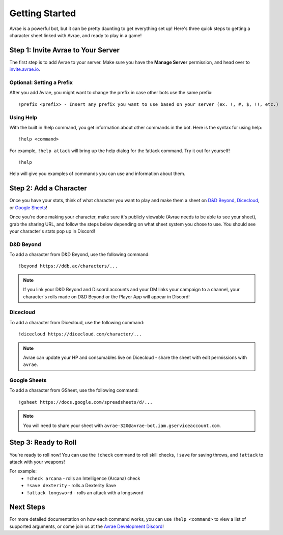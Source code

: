 Getting Started
===============
Avrae is a powerful bot, but it can be pretty daunting to get everything set up! Here's
three quick steps to getting a character sheet linked with Avrae, and ready to play in a game!

Step 1: Invite Avrae to Your Server
-----------------------------------
The first step is to add Avrae to your server. Make sure you have the **Manage Server** permission, and head over to
`invite.avrae.io <https://invite.avrae.io/>`_.

Optional: Setting a Prefix
^^^^^^^^^^^^^^^^^^^^^^^^^^
After you add Avrae, you might want to change the prefix in case other bots use the same prefix::

  !prefix <prefix> - Insert any prefix you want to use based on your server (ex. !, #, $, !!, etc.)

Using Help
^^^^^^^^^^

With the built in !help command, you get information about other commands in the bot. Here is the syntax for using help::

  !help <command>

For example, ``!help attack`` will bring up the help dialog for the !attack command. Try it out for yourself! ::

  !help

Help will give you examples of commands you can use and information about them.

Step 2: Add a Character
-----------------------
Once you have your stats, think of what character you want to play and make them a sheet on
`D&D Beyond <https://www.dndbeyond.com/>`_, `Dicecloud <https://dicecloud.com/>`_,
or `Google Sheets <https://gsheet2.avrae.io/>`_!

Once you're done making your character, make sure it's publicly viewable (Avrae needs to be able to see your sheet),
grab the sharing URL, and follow the steps below depending on what sheet system you chose to use.
You should see your character's stats pop up in Discord!

D&D Beyond
^^^^^^^^^^
To add a character from D&D Beyond, use the following command::

  !beyond https://ddb.ac/characters/...

.. note::
    If you link your D&D Beyond and Discord accounts and your DM links your campaign to a channel, your character's
    rolls made on D&D Beyond or the Player App will appear in Discord!

Dicecloud
^^^^^^^^^
To add a character from Dicecloud, use the following command::

  !dicecloud https://dicecloud.com/character/...

.. note::
    Avrae can update your HP and consumables live on Dicecloud - share the sheet with edit permissions with ``avrae``.

Google Sheets
^^^^^^^^^^^^^
To add a character from GSheet, use the following command::

  !gsheet https://docs.google.com/spreadsheets/d/...

.. note::
    You will need to share your sheet with ``avrae-320@avrae-bot.iam.gserviceaccount.com``.

Step 3: Ready to Roll
---------------------
You're ready to roll now! You can use the ``!check`` command to roll skill checks, ``!save`` for saving throws,
and ``!attack`` to attack with your weapons!

For example:
    * ``!check arcana`` - rolls an Intelligence (Arcana) check
    * ``!save dexterity`` - rolls a Dexterity Save
    * ``!attack longsword`` - rolls an attack with a longsword

Next Steps
----------
For more detailed documentation on how each command works, you can use ``!help <command>`` to view a list of supported
arguments, or come join us at the `Avrae Development Discord <https://support.avrae.io>`_!

